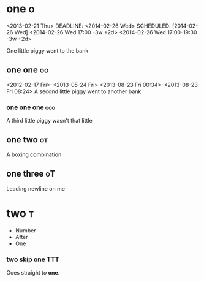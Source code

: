 # These should be
# placed in the
# orgfile root

* one :o:
<2013-02-21 Thu>
DEADLINE: <2014-02-26 Wed>
SCHEDULED: [2014-02-26 Wed]
<2014-02-26 Wed 17:00 -3w +2d>
<2014-02-26 Wed 17:00-19:30 -3w +2d>

One little piggy went to the bank

** one one :oo:
<2012-02-17 Fri>--<2013-05-24 Fri>
<2013-08-23 Fri 00:34>--<2013-08-23 Fri 08:24>
A second little piggy
went to another
bank

*** one one one :ooo:
A third little
piggy wasn't
that little

** one two :ot:
A boxing combination

** one three :oT:

Leading newline on me

* two :t:
- Number
- After
- One

*** two skip one :TTT:
Goes straight
/to/ *one*.
